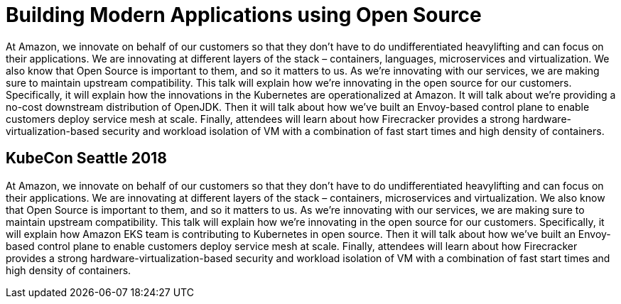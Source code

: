= Building Modern Applications using Open Source

At Amazon, we innovate on behalf of our customers so that they don’t have to do undifferentiated heavylifting and can focus on their applications. We are innovating at different layers of the stack – containers, languages, microservices and virtualization. We also know that Open Source is important to them, and so it matters to us. As we’re innovating with our services, we are making sure to maintain upstream compatibility. This talk will explain how we're innovating in the open source for our customers. Specifically, it will explain how the innovations in the Kubernetes are operationalized at Amazon. It will talk about we're providing a no-cost downstream distribution of OpenJDK. Then it will talk about how we've built an Envoy-based control plane to enable customers deploy service mesh at scale. Finally, attendees will learn about how Firecracker provides a  strong hardware-virtualization-based security and workload isolation of VM with a combination of fast start times and high density of containers.

== KubeCon Seattle 2018

At Amazon, we innovate on behalf of our customers so that they don’t have to do undifferentiated heavylifting and can focus on their applications. We are innovating at different layers of the stack – containers, microservices and virtualization. We also know that Open Source is important to them, and so it matters to us. As we’re innovating with our services, we are making sure to maintain upstream compatibility. This talk will explain how we're innovating in the open source for our customers. Specifically, it will explain how Amazon EKS team is contributing to Kubernetes in open source. Then it will talk about how we've built an Envoy-based control plane to enable customers deploy service mesh at scale. Finally, attendees will learn about how Firecracker provides a  strong hardware-virtualization-based security and workload isolation of VM with a combination of fast start times and high density of containers.
